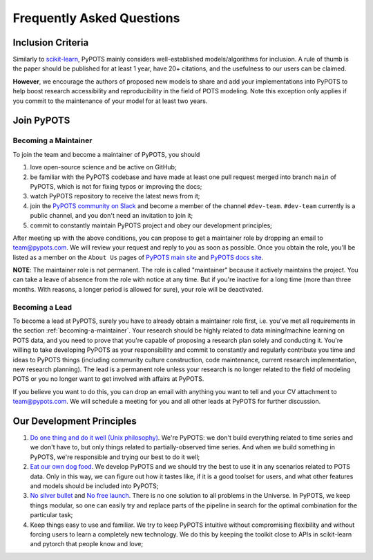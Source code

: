 Frequently Asked Questions
==========================

Inclusion Criteria
^^^^^^^^^^^^^^^^^^
Similarly to `scikit-learn <https://scikit-learn.org/stable/faq.html#what-are-the-inclusion-criteria-for-new-algorithms>`_,
PyPOTS mainly considers well-established models/algorithms for inclusion. A rule of thumb is the paper should be
published for at least 1 year, have 20+ citations, and the usefulness to our users can be claimed.

**However**, we encourage the authors of proposed new models to share and add your implementations into PyPOTS
to help boost research accessibility and reproducibility in the field of POTS modeling.
Note this exception only applies if you commit to the maintenance of your model for at least two years.


Join PyPOTS
^^^^^^^^^^^
.. _becoming-a-maintainer:

Becoming a Maintainer
"""""""""""""""""""""
To join the team and become a maintainer of PyPOTS, you should

1. love open-source science and be active on GitHub;
2. be familiar with the PyPOTS codebase and have made at least one pull request merged into branch ``main`` of PyPOTS,
   which is not for fixing typos or improving the docs;
3. watch PyPOTS repository to receive the latest news from it;
4. join the `PyPOTS community on Slack <https://join.slack.com/t/pypots-org/shared_invite/zt-1gq6ufwsi-p0OZdW~e9UW_IA4_f1OfxA>`_
   and become a member of the channel ``#dev-team``. ``#dev-team`` currently is a public channel, and you don't need an invitation to join it;
5. commit to constantly maintain PyPOTS project and obey our development principles;

After meeting up with the above conditions,
you can propose to get a maintainer role by dropping an email to `team@pypots.com <mailto:team@pypots.com>`_.
We will review your request and reply to you as soon as possible.
Once you obtain the role, you'll be listed as a member on the ``About Us`` pages of
`PyPOTS main site <https://pypots.com/about/>`_
and
`PyPOTS docs site <https://docs.pypots.com/en/latest/about_us.html>`_.

**NOTE**: The maintainer role is not permanent. The role is called "maintainer" because it actively maintains the project.
You can take a leave of absence from the role with notice at any time.
But if you're inactive for a long time (more than three months. With reasons, a longer period is allowed for sure), your role will be deactivated.

Becoming a Lead
"""""""""""""""
To become a lead at PyPOTS, surely you have to already obtain a maintainer role first, i.e. you've met all requirements in the section :ref:`becoming-a-maintainer`.
Your research should be highly related to data mining/machine learning on POTS data, and
you need to prove that you're capable of proposing a research plan solely and conducting it.
You're willing to take developing PyPOTS as your responsibility and commit to constantly and regularly
contribute you time and ideas to PyPOTS things (including community culture construction,
code maintenance, current research implementation, new research planning).
The lead is a permanent role unless your research is no longer related to the field of modeling POTS or
you no longer want to get involved with affairs at PyPOTS.

If you believe you want to do this, you can drop an email with anything you want to tell and your CV attachment to
`team@pypots.com <mailto:team@pypots.com>`_. We will schedule a meeting for you and all other leads at PyPOTS for further discussion.


Our Development Principles
^^^^^^^^^^^^^^^^^^^^^^^^^^
1. `Do one thing and do it well (Unix philosophy) <https://en.wikipedia.org/wiki/Unix_philosophy#Do_One_Thing_and_Do_It_Well>`_.
   We're PyPOTS: we don't build everything related to time series and we don't have to, but only things related to partially-observed time series.
   And when we build something in PyPOTS, we're responsible and trying our best to do it well;
2. `Eat our own dog food <https://en.wikipedia.org/wiki/Eating_your_own_dog_food>`_.
   We develop PyPOTS and we should try the best to use it in any scenarios related to POTS data.
   Only in this way, we can figure out how it tastes like, if it is a good toolset for users, and what other features and models should be included into PyPOTS;
3. `No silver bullet <https://en.wikipedia.org/wiki/No_Silver_Bullet>`_ and `No free launch <https://en.wikipedia.org/wiki/No_free_lunch_theorem>`_.
   There is no one solution to all problems in the Universe. In PyPOTS, we keep things modular, so one can easily try and replace parts of the pipeline
   in search for the optimal combination for the particular task;
4. Keep things easy to use and familiar. We try to keep PyPOTS intuitive without compromising flexibility and without forcing users to learn a completely new technology.
   We do this by keeping the toolkit close to APIs in scikit-learn and pytorch that people know and love;
